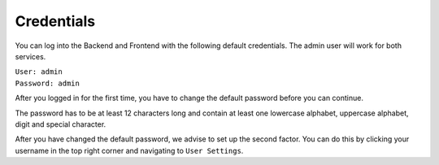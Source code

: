 .. index:: Credentials

Credentials
===========

You can log into the Backend and Frontend with the following
default credentials. The admin user will work for both services.

| ``User: admin``
| ``Password: admin``

After you logged in for the first time, you have to change the
default password before you can continue.

The password has to be at least 12 characters long and contain
at least one lowercase alphabet, uppercase alphabet, digit and
special character.

After you have changed the default password, we advise to set up
the second factor. You can do this by clicking your username in
the top right corner and navigating to ``User Settings``.